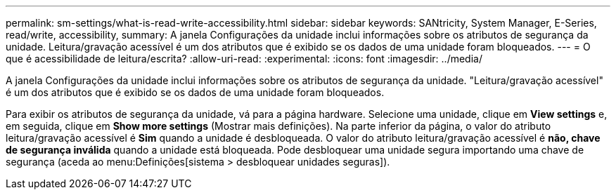 ---
permalink: sm-settings/what-is-read-write-accessibility.html 
sidebar: sidebar 
keywords: SANtricity, System Manager, E-Series, read/write, accessibility, 
summary: A janela Configurações da unidade inclui informações sobre os atributos de segurança da unidade. Leitura/gravação acessível é um dos atributos que é exibido se os dados de uma unidade foram bloqueados. 
---
= O que é acessibilidade de leitura/escrita?
:allow-uri-read: 
:experimental: 
:icons: font
:imagesdir: ../media/


[role="lead"]
A janela Configurações da unidade inclui informações sobre os atributos de segurança da unidade. "Leitura/gravação acessível" é um dos atributos que é exibido se os dados de uma unidade foram bloqueados.

Para exibir os atributos de segurança da unidade, vá para a página hardware. Selecione uma unidade, clique em *View settings* e, em seguida, clique em *Show more settings* (Mostrar mais definições). Na parte inferior da página, o valor do atributo leitura/gravação acessível é *Sim* quando a unidade é desbloqueada. O valor do atributo leitura/gravação acessível é *não, chave de segurança inválida* quando a unidade está bloqueada. Pode desbloquear uma unidade segura importando uma chave de segurança (aceda ao menu:Definições[sistema > desbloquear unidades seguras]).
